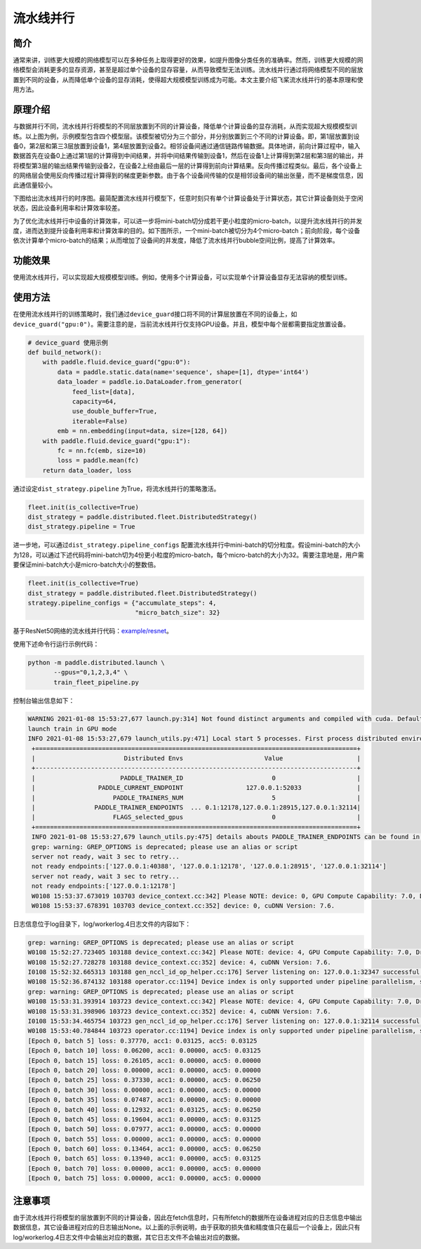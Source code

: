 流水线并行
------------------

简介
====

通常来讲，训练更大规模的网络模型可以在多种任务上取得更好的效果，如提升图像分类任务的准确率。然而，训练更大规模的网络模型会消耗更多的显存资源，甚至是超过单个设备的显存容量，从而导致模型无法训练。流水线并行通过将网络模型不同的层放置到不同的设备，从而降低单个设备的显存消耗，使得超大规模模型训练成为可能。本文主要介绍飞桨流水线并行的基本原理和使用方法。

原理介绍
=======

.. image:: ../img/pipeline-1.png
  :width: 400
  :alt: pipeline
  :align: center

与数据并行不同，流水线并行将模型的不同层放置到不同的计算设备，降低单个计算设备的显存消耗，从而实现超大规模模型训练。以上图为例，示例模型包含四个模型层。该模型被切分为三个部分，并分别放置到三个不同的计算设备。即，第1层放置到设备0，第2层和第三3层放置到设备1，第4层放置到设备2。相邻设备间通过通信链路传输数据。具体地讲，前向计算过程中，输入数据首先在设备0上通过第1层的计算得到中间结果，并将中间结果传输到设备1，然后在设备1上计算得到第2层和第3层的输出，并将模型第3层的输出结果传输到设备2，在设备2上经由最后一层的计算得到前向计算结果。反向传播过程类似。最后，各个设备上的网络层会使用反向传播过程计算得到的梯度更新参数。由于各个设备间传输的仅是相邻设备间的输出张量，而不是梯度信息，因此通信量较小。

下图给出流水线并行的时序图。最简配置流水线并行模型下，任意时刻只有单个计算设备处于计算状态，其它计算设备则处于空闲状态，因此设备利用率和计算效率较差。

.. image:: ../img/pipeline-2.png
  :width: 600
  :alt: pipeline_timeline1
  :align: center

为了优化流水线并行中设备的计算效率，可以进一步将mini-batch切分成若干更小粒度的micro-batch，以提升流水线并行的并发度，进而达到提升设备利用率和计算效率的目的。如下图所示，一个mini-batch被切分为4个micro-batch；前向阶段，每个设备依次计算单个micro-batch的结果；从而增加了设备间的并发度，降低了流水线并行bubble空间比例，提高了计算效率。

.. image:: ../img/pipeline-3.png
  :width: 600
  :alt: pipeline_timeline2
  :align: center

功能效果
=======

使用流水线并行，可以实现超大规模模型训练。例如，使用多个计算设备，可以实现单个计算设备显存无法容纳的模型训练。

使用方法
=======

在使用流水线并行的训练策略时，我们通过\ ``device_guard``\ 接口将不同的计算层放置在不同的设备上，如\ ``device_guard("gpu:0")``\ 。需要注意的是，当前流水线并行仅支持GPU设备。并且，模型中每个层都需要指定放置设备。

.. code-block:: python
   
   # device_guard 使用示例
   def build_network():
       with paddle.fluid.device_guard("gpu:0"):
           data = paddle.static.data(name='sequence', shape=[1], dtype='int64')
           data_loader = paddle.io.DataLoader.from_generator(
               feed_list=[data],
               capacity=64,
               use_double_buffer=True,
               iterable=False)
           emb = nn.embedding(input=data, size=[128, 64])
       with paddle.fluid.device_guard("gpu:1"):
           fc = nn.fc(emb, size=10)
           loss = paddle.mean(fc)
       return data_loader, loss

通过设定\ ``dist_strategy.pipeline`` 为True，将流水线并行的策略激活。

.. code-block:: python

   fleet.init(is_collective=True)
   dist_strategy = paddle.distributed.fleet.DistributedStrategy()
   dist_strategy.pipeline = True

进一步地，可以通过\ ``dist_strategy.pipeline_configs`` 配置流水线并行中mini-batch的切分粒度。假设mini-batch的大小为128，可以通过下述代码将mini-batch切为4份更小粒度的micro-batch，每个micro-batch的大小为32。需要注意地是，用户需要保证mini-batch大小是micro-batch大小的整数倍。

.. code-block:: python

   fleet.init(is_collective=True)
   dist_strategy = paddle.distributed.fleet.DistributedStrategy()
   strategy.pipeline_configs = {"accumulate_steps": 4,
                                "micro_batch_size": 32}


基于ResNet50网络的流水线并行代码：`example/resnet <https://github.com/PaddlePaddle/FleetX/tree/develop/examples/pipeline>`_。

使用下述命令行运行示例代码：

.. code-block:: python

   python -m paddle.distributed.launch \
          --gpus="0,1,2,3,4" \
          train_fleet_pipeline.py

控制台输出信息如下：

.. code-block:: python
   
   WARNING 2021-01-08 15:53:27,677 launch.py:314] Not found distinct arguments and compiled with cuda. Default use collective mode
   launch train in GPU mode
   INFO 2021-01-08 15:53:27,679 launch_utils.py:471] Local start 5 processes. First process distributed environment info (Only For Debug):
    +=======================================================================================+
    |                        Distributed Envs                      Value                    |
    +---------------------------------------------------------------------------------------+
    |                       PADDLE_TRAINER_ID                        0                      |
    |                 PADDLE_CURRENT_ENDPOINT                 127.0.0.1:52033               |
    |                     PADDLE_TRAINERS_NUM                        5                      |
    |                PADDLE_TRAINER_ENDPOINTS  ... 0.1:12178,127.0.0.1:28915,127.0.0.1:32114|
    |                     FLAGS_selected_gpus                        0                      |
    +=======================================================================================+
    INFO 2021-01-08 15:53:27,679 launch_utils.py:475] details abouts PADDLE_TRAINER_ENDPOINTS can be found in log/endpoints.log.
    grep: warning: GREP_OPTIONS is deprecated; please use an alias or script
    server not ready, wait 3 sec to retry...
    not ready endpoints:['127.0.0.1:40388', '127.0.0.1:12178', '127.0.0.1:28915', '127.0.0.1:32114']
    server not ready, wait 3 sec to retry...
    not ready endpoints:['127.0.0.1:12178']
    W0108 15:53:37.673019 103703 device_context.cc:342] Please NOTE: device: 0, GPU Compute Capability: 7.0, Driver API Version: 11.0, Runtime API Version: 10.1
    W0108 15:53:37.678391 103703 device_context.cc:352] device: 0, cuDNN Version: 7.6.

日志信息位于log目录下，log/workerlog.4日志文件的内容如下：

.. code-block:: python

   grep: warning: GREP_OPTIONS is deprecated; please use an alias or script
   W0108 15:52:27.723405 103188 device_context.cc:342] Please NOTE: device: 4, GPU Compute Capability: 7.0, Driver API Version: 11.0, Runtime API Version: 10.1
   W0108 15:52:27.728278 103188 device_context.cc:352] device: 4, cuDNN Version: 7.6.
   I0108 15:52:32.665313 103188 gen_nccl_id_op_helper.cc:176] Server listening on: 127.0.0.1:32347 successful.
   W0108 15:52:36.874132 103188 operator.cc:1194] Device index is only supported under pipeline parallelism, so it will be ignored.
   grep: warning: GREP_OPTIONS is deprecated; please use an alias or script
   W0108 15:53:31.393914 103723 device_context.cc:342] Please NOTE: device: 4, GPU Compute Capability: 7.0, Driver API Version: 11.0, Runtime API Version: 10.1
   W0108 15:53:31.398906 103723 device_context.cc:352] device: 4, cuDNN Version: 7.6.
   I0108 15:53:34.465754 103723 gen_nccl_id_op_helper.cc:176] Server listening on: 127.0.0.1:32114 successful.
   W0108 15:53:40.784844 103723 operator.cc:1194] Device index is only supported under pipeline parallelism, so it will be ignored.
   [Epoch 0, batch 5] loss: 0.37770, acc1: 0.03125, acc5: 0.03125
   [Epoch 0, batch 10] loss: 0.06200, acc1: 0.00000, acc5: 0.03125
   [Epoch 0, batch 15] loss: 0.26105, acc1: 0.00000, acc5: 0.00000
   [Epoch 0, batch 20] loss: 0.00000, acc1: 0.00000, acc5: 0.00000
   [Epoch 0, batch 25] loss: 0.37330, acc1: 0.00000, acc5: 0.06250
   [Epoch 0, batch 30] loss: 0.00000, acc1: 0.00000, acc5: 0.00000
   [Epoch 0, batch 35] loss: 0.07487, acc1: 0.00000, acc5: 0.00000
   [Epoch 0, batch 40] loss: 0.12932, acc1: 0.03125, acc5: 0.06250
   [Epoch 0, batch 45] loss: 0.19604, acc1: 0.00000, acc5: 0.03125
   [Epoch 0, batch 50] loss: 0.07977, acc1: 0.00000, acc5: 0.00000
   [Epoch 0, batch 55] loss: 0.00000, acc1: 0.00000, acc5: 0.00000
   [Epoch 0, batch 60] loss: 0.13464, acc1: 0.00000, acc5: 0.06250
   [Epoch 0, batch 65] loss: 0.13940, acc1: 0.00000, acc5: 0.03125
   [Epoch 0, batch 70] loss: 0.00000, acc1: 0.00000, acc5: 0.00000
   [Epoch 0, batch 75] loss: 0.00000, acc1: 0.00000, acc5: 0.00000

注意事项
=======
由于流水线并行将模型的层放置到不同的计算设备，因此在fetch信息时，只有所fetch的数据所在设备进程对应的日志信息中输出数据信息，其它设备进程对应的日志输出None。以上面的示例说明，由于获取的损失值和精度值只在最后一个设备上，因此只有log/workerlog.4日志文件中会输出对应的数据，其它日志文件不会输出对应的数据。

